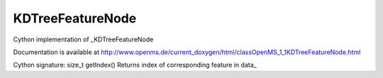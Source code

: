 KDTreeFeatureNode
=================

.. py:class:: KDTreeFeatureNode


   Bases: :py:class:`object`


Cython implementation of _KDTreeFeatureNode


Documentation is available at http://www.openms.de/current_doxygen/html/classOpenMS_1_1KDTreeFeatureNode.html




.. py:method:: KDTreeFeatureNode.getIndex


Cython signature: size_t getIndex()
Returns index of corresponding feature in data_




